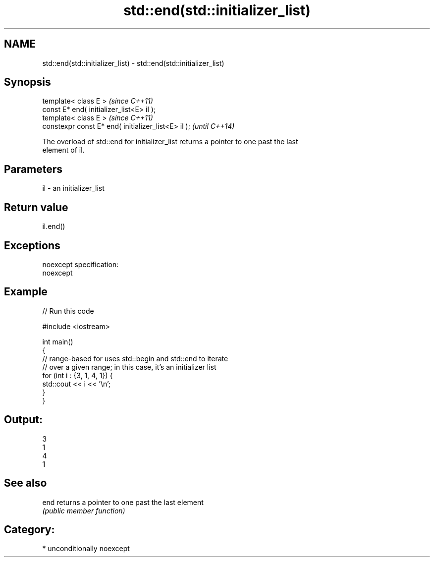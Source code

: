 .TH std::end(std::initializer_list) 3 "2017.04.02" "http://cppreference.com" "C++ Standard Libary"
.SH NAME
std::end(std::initializer_list) \- std::end(std::initializer_list)

.SH Synopsis
   template< class E >                                \fI(since C++11)\fP
   const E* end( initializer_list<E> il );
   template< class E >                                \fI(since C++11)\fP
   constexpr const E* end( initializer_list<E> il );  \fI(until C++14)\fP

   The overload of std::end for initializer_list returns a pointer to one past the last
   element of il.

.SH Parameters

   il - an initializer_list

.SH Return value

   il.end()

.SH Exceptions

   noexcept specification:  
   noexcept
     

.SH Example

   
// Run this code

 #include <iostream>
  
 int main()
 {
     // range-based for uses std::begin and std::end to iterate
     // over a given range; in this case, it's an initializer list
     for (int i : {3, 1, 4, 1}) {
         std::cout << i << '\\n';
     }
 }

.SH Output:

 3
 1
 4
 1

.SH See also

   end returns a pointer to one past the last element
       \fI(public member function)\fP 

.SH Category:

     * unconditionally noexcept
